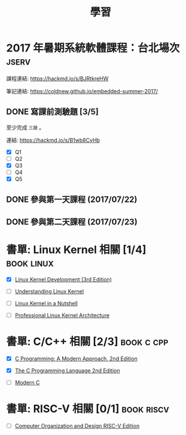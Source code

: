 #+TITLE: 學習
#+STARTUP: logdone
#+SEQ_TODO: TODO(t) WAITING(w) | DONE(d) CANCELLED(c)
#+FILETAGS: :study:

* 2017 年暑期系統軟體課程：台北場次                                   :jserv:

  課程連結: https://hackmd.io/s/BJRtkreHW

  筆記連結: https://coldnew.github.io/embedded-summer-2017/

** DONE 寫課前測驗題 [3/5]
   CLOSED: [2017-07-16 Sun 13:16] DEADLINE: <2017-07-17 Mon>
   :LOGBOOK:
   CLOCK: [2017-07-14 Fri 22:35]--[2017-07-14 Fri 23:30] =>  0:55
   CLOCK: [2017-07-14 Fri 19:35]--[2017-07-14 Fri 20:06] =>  0:31
   CLOCK: [2017-07-13 Thu 21:02]--[2017-07-13 Thu 23:15] =>  2:13
   CLOCK: [2017-07-12 Wed 20:01]--[2017-07-12 Wed 23:01] =>  3:00
   :END:

   至少完成 =三題= 。

   連結: https://hackmd.io/s/B1wb8CyHb

   - [X] Q1
   - [ ] Q2
   - [X] Q3
   - [ ] Q4
   - [X] Q5
** DONE 參與第一天課程 (2017/07/22)
   CLOSED: [2017-07-22 Sat 09:00] SCHEDULED: <2017-07-22 Sat>
** DONE 參與第二天課程 (2017/07/23)
   CLOSED: [2017-07-22 Sun 09:00] SCHEDULED: <2017-07-23 Sun>

* 書單: Linux Kernel 相關 [1/4]                                  :book:linux:

  - [X] [[http://www.amazon.com/Linux-Kernel-Development-3rd-Edition/dp/0672329468][Linux Kernel Development (3rd Edition)]]

  - [ ] [[http://shop.oreilly.com/product/9780596005658.do][Understanding Linux Kernel]]

  - [ ] [[http://www.kroah.com/lkn/][Linux Kernel in a Nutshell]]

  - [ ] [[http://www.wrox.com/WileyCDA/WroxTitle/Professional-Linux-Kernel-Architecture.productCd-0470343435.html][Professional Linux Kernel Architecture]]

* 書單: C/C++ 相關 [2/3]                                         :book:c:cpp:

  - [X] [[https://www.amazon.com/C-Programming-Modern-Approach-2nd/dp/0393979504][C Programming: A Modern Approach, 2nd Edition]]

  - [X] [[https://www.amazon.com/Programming-Language-Brian-W-Kernighan/dp/0131103628/ref=pd_sbs_14_t_0?_encoding=UTF8&psc=1&refRID=60R1D2CHBA8DHYT6JNMN][The C Programming Language 2nd Edition]]

  - [ ] [[http://icube-icps.unistra.fr/img_auth.php/d/db/ModernC.pdf][Modern C]]
* 書單: RISC-V 相關 [0/1]                                        :book:riscv:

  - [ ] [[https://www.amazon.com/Computer-Organization-Design-RISC-V-Architecture/dp/0128122757][Computer Organization and Design RISC-V Edition]]